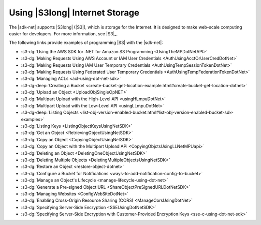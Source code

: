 .. Copyright 2010-2017 Amazon.com, Inc. or its affiliates. All Rights Reserved.

   This work is licensed under a Creative Commons Attribution-NonCommercial-ShareAlike 4.0
   International License (the "License"). You may not use this file except in compliance with the
   License. A copy of the License is located at http://creativecommons.org/licenses/by-nc-sa/4.0/.

   This file is distributed on an "AS IS" BASIS, WITHOUT WARRANTIES OR CONDITIONS OF ANY KIND,
   either express or implied. See the License for the specific language governing permissions and
   limitations under the License.

.. _s3-apis-intro:

###############################
Using |S3long| Internet Storage
###############################

The |sdk-net| supports |S3long| (|S3|), which is storage for the Internet. It is designed to make
web-scale computing easier for developers. For more information, see |S3|_.

The following links provide examples of programming |S3| with the |sdk-net|:

* :s3-dg:`Using the AWS SDK for .NET for Amazon S3 Programming <UsingTheMPDotNetAPI>`

* :s3-dg:`Making Requests Using AWS Account or IAM User Credentials <AuthUsingAcctOrUserCredDotNet>`

* :s3-dg:`Making Requests Using IAM User Temporary Credentials <AuthUsingTempSessionTokenDotNet>`

* :s3-dg:`Making Requests Using Federated User Temporary Credentials
  <AuthUsingTempFederationTokenDotNet>`

* :s3-dg:`Managing ACLs <acl-using-dot-net-sdk>`

* :s3-dg-deep:`Creating a Bucket <create-bucket-get-location-example.html#create-bucket-get-location-dotnet>`

* :s3-dg:`Upload an Object <UploadObjSingleOpNET>`

* :s3-dg:`Multipart Upload with the High-Level API <usingHLmpuDotNet>`

* :s3-dg:`Multipart Upload with the Low-Level API <usingLLmpuDotNet>`

* :s3-dg-deep:`Listing Objects
  <list-obj-version-enabled-bucket.html#list-obj-version-enabled-bucket-sdk-examples>`

* :s3-dg:`Listing Keys <ListingObjectKeysUsingNetSDK>`

* :s3-dg:`Get an Object <RetrievingObjectUsingNetSDK>`

* :s3-dg:`Copy an Object <CopyingObjectUsingNetSDK>`

* :s3-dg:`Copy an Object with the Multipart Upload API <CopyingObjctsUsingLLNetMPUapi>`

* :s3-dg:`Deleting an Object <DeletingOneObjectUsingNetSDK>`

* :s3-dg:`Deleting Multiple Objects <DeletingMultipleObjectsUsingNetSDK>`

* :s3-dg:`Restore an Object <restore-object-dotnet>`

* :s3-dg:`Configure a Bucket for Notifications <ways-to-add-notification-config-to-bucket>`

* :s3-dg:`Manage an Object's Lifecycle <manage-lifecycle-using-dot-net>`

* :s3-dg:`Generate a Pre-signed Object URL <ShareObjectPreSignedURLDotNetSDK>`

* :s3-dg:`Managing Websites <ConfigWebSiteDotNet>`

* :s3-dg:`Enabling Cross-Origin Resource Sharing (CORS) <ManageCorsUsingDotNet>`

* :s3-dg:`Specifying Server-Side Encryption <SSEUsingDotNetSDK>`

* :s3-dg:`Specifying Server-Side Encryption with Customer-Provided Encryption Keys
  <sse-c-using-dot-net-sdk>`

